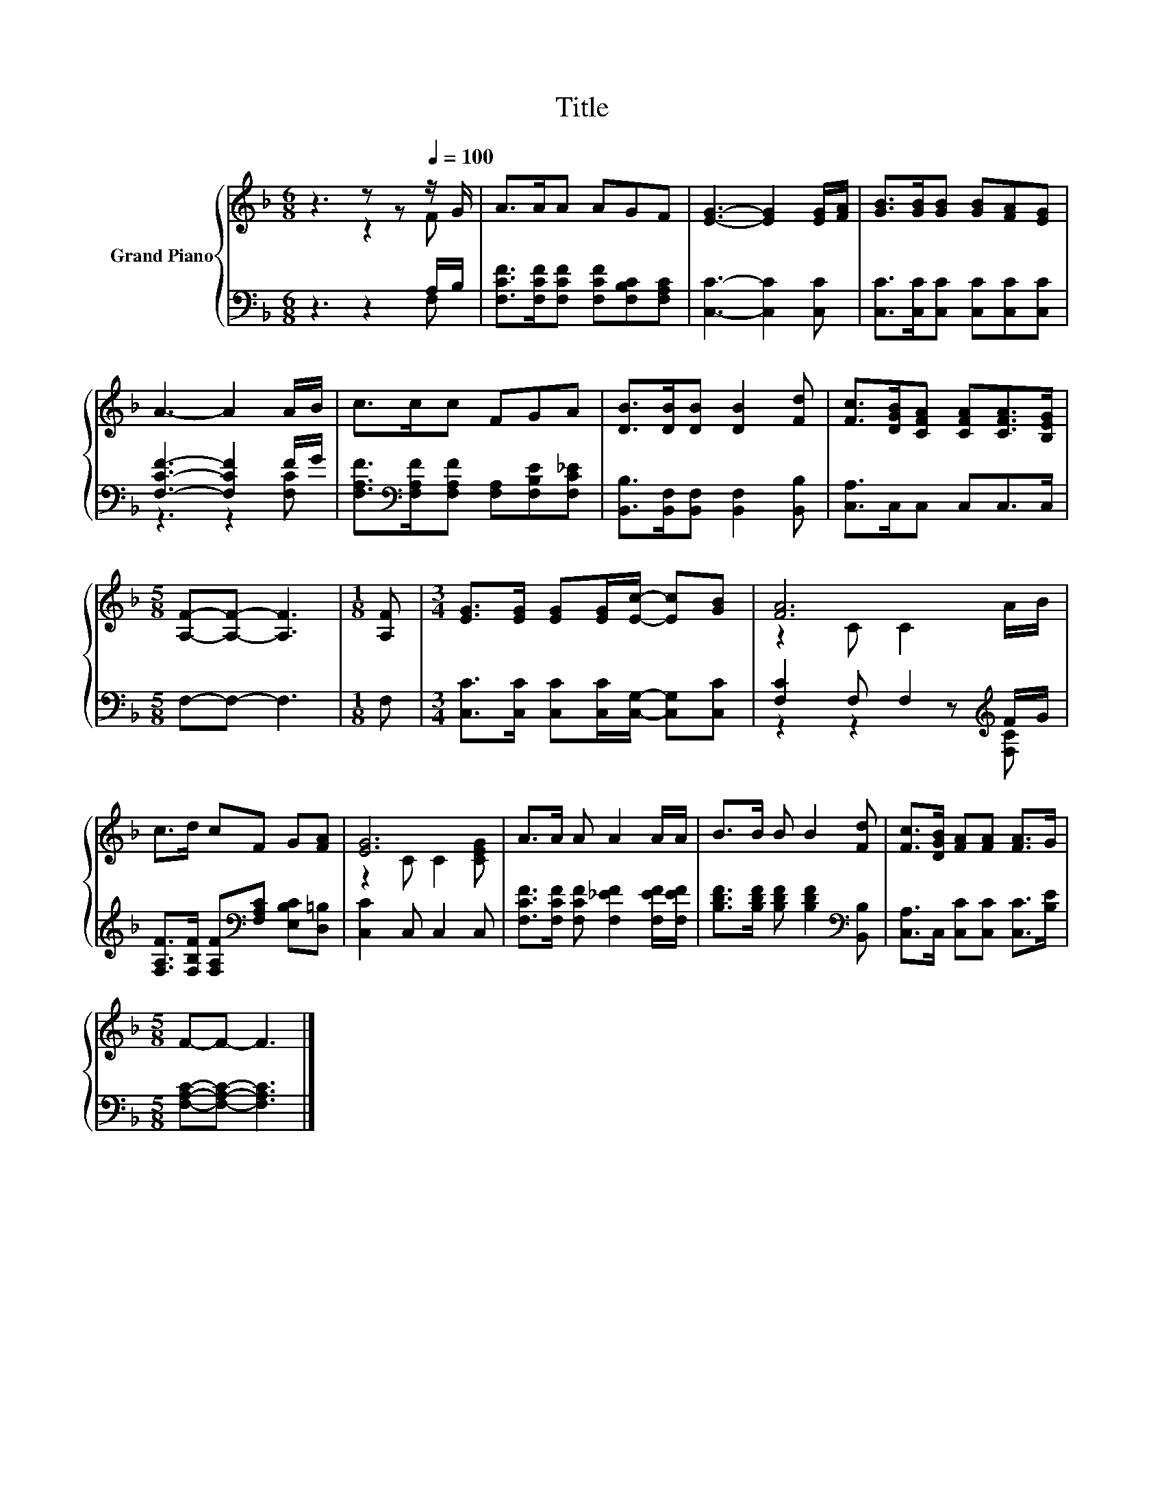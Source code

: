 X:1
T:Title
%%score { ( 1 2 ) | ( 3 4 ) }
L:1/8
M:6/8
K:F
V:1 treble nm="Grand Piano"
V:2 treble 
V:3 bass 
V:4 bass 
V:1
 z3 z z[Q:1/4=100] z/ G/ | A>AA AGF | [EG]3- [EG]2 [EG]/[FA]/ | [GB]>[GB][GB] [GB][FA][EG] | %4
 A3- A2 A/B/ | c>cc FGA | [DB]>[DB][DB] [DB]2 [Fd] | [Fc]>[DGB][CFA] [CFA][CFA]>[B,EG] | %8
[M:5/8] [A,F]-[A,F]- [A,F]3 |[M:1/8] [A,F] |[M:3/4] [EG]>[EG] [EG][EG]/[Ec]/- [Ec][GB] | [FA]6 | %12
 c>d cF G[FA] | [EG]6 | A>A A A2 A/A/ | B>B B B2 [Fd] | [Fc]>[DGB] [FA][FA] [FA]>G | %17
[M:5/8] F-F- F3 |] %18
V:2
 z3 z2 F | x6 | x6 | x6 | x6 | x6 | x6 | x6 |[M:5/8] x5 |[M:1/8] x |[M:3/4] x6 | z2 C C2 A/B/ | %12
 x6 | z2 C C2 [CEG] | x6 | x6 | x6 |[M:5/8] x5 |] %18
V:3
 z3 z2 A,/B,/ | [F,CF]>[F,CF][F,CF] [F,CF][F,B,C][F,A,C] | [C,C]3- [C,C]2 [C,C] | %3
 [C,C]>[C,C][C,C] [C,C][C,C][C,C] | [F,CF]3- [F,CF]2 F/G/ | %5
 [F,A,F]>[K:bass][F,A,F][F,A,F] [F,A,][F,B,E][F,C_E] | [B,,B,]>[B,,F,][B,,F,] [B,,F,]2 [B,,B,] | %7
 [C,A,]>C,C, C,C,>C, |[M:5/8] F,-F,- F,3 |[M:1/8] F, | %10
[M:3/4] [C,C]>[C,C] [C,C][C,C]/[C,G,]/- [C,G,][C,C] | [F,C]2 F, F,2[K:treble] F/G/ | %12
 [F,A,F]>[F,B,F] [F,A,F][K:bass][F,A,C] [E,B,C][D,=B,] | [C,C]2 C, C,2 C, | %14
 [F,CF]>[F,CF] [F,CF] [F,_EF]2 [F,EF]/[F,EF]/ | [B,DF]>[B,DF] [B,DF] [B,DF]2[K:bass] [B,,B,] | %16
 [C,A,]>C, [C,C][C,C] [C,C]>[B,E] |[M:5/8] [F,A,C]-[F,A,C]- [F,A,C]3 |] %18
V:4
 z3 z2 F, | x6 | x6 | x6 | z3 z2 [F,C] | x3/2[K:bass] x9/2 | x6 | x6 |[M:5/8] x5 |[M:1/8] x | %10
[M:3/4] x6 | z2 z2 z[K:treble] [F,C] | x3[K:bass] x3 | x6 | x6 | x5[K:bass] x | x6 |[M:5/8] x5 |] %18

